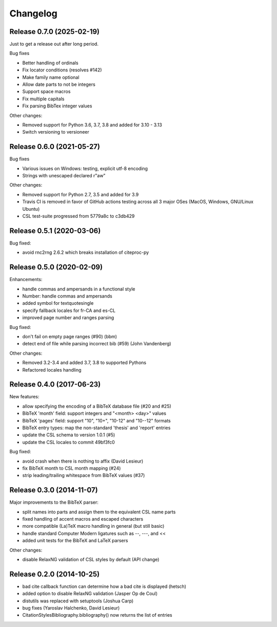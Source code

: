 Changelog
---------

Release 0.7.0 (2025-02-19)
~~~~~~~~~~~~~~~~~~~~~~~~~~

Just to get a release out after long period.

Bug fixes

* Better handling of ordinals
* Fix locator conditions (resolves #142)
* Make family name optional
* Allow date parts to not be integers
* Support space macros
* Fix multiple capitals
* Fix parsing BibTex integer values

Other changes:

* Removed support for Python 3.6, 3.7, 3.8 and added for 3.10 - 3.13
* Switch versioning to versioneer


Release 0.6.0 (2021-05-27)
~~~~~~~~~~~~~~~~~~~~~~~~~~

Bug fixes

* Various issues on Windows: testing, explicit utf-8 encoding
* Strings with unescaped \ declared r"aw"

Other changes:

* Removed support for Python 2.7, 3.5 and added for 3.9
* Travis CI is removed in favor of GitHub actions testing across
  all 3 major OSes (MacOS, Windows, GNU/Linux Ubuntu)
* CSL test-suite progressed from 5779a8c to c3db429


Release 0.5.1 (2020-03-06)
~~~~~~~~~~~~~~~~~~~~~~~~~~

Bug fixed:

* avoid rnc2rng 2.6.2 which breaks installation of citeproc-py

Release 0.5.0 (2020-02-09)
~~~~~~~~~~~~~~~~~~~~~~~~~~

Enhancements:

* handle commas and ampersands in a functional style
* Number: handle commas and ampersands
* added symbol for textquotesingle
* specify fallback locales for fr-CA and es-CL
* improved page number and ranges parsing

Bug fixed:

* don't fail on empty page ranges (#90) (bbm)
* detect end of file while parsing incorrect bib (#59) (John Vandenberg)

Other changes:

* Removed 3.2-3.4 and added 3.7, 3.8 to supported Pythons
* Refactored locales handling

Release 0.4.0 (2017-06-23)
~~~~~~~~~~~~~~~~~~~~~~~~~~

New features:

* allow specifying the encoding of a BibTeX database file (#20 and #25)
* BibTeX 'month' field: support integers and "<month> <day>" values
* BibTeX 'pages' field: support "10", "10+", "10-12" and "10--12" formats
* BibTeX entry types: map the non-standard 'thesis' and 'report' entries
* update the CSL schema to version 1.0.1 (#5)
* update the CSL locales to commit 49bf3fc0

Bug fixed:

* avoid crash when there is nothing to affix (David Lesieur)
* fix BibTeX month to CSL month mapping (#24)
* strip leading/trailing whitespace from BibTeX values (#37)

Release 0.3.0 (2014-11-07)
~~~~~~~~~~~~~~~~~~~~~~~~~~

Major improvements to the BibTeX parser:

* split names into parts and assign them to the equivalent CSL name parts
* fixed handling of accent macros and escaped characters
* more compatible (La)TeX macro handling in general (but still basic)
* handle standard Computer Modern ligatures such as --, ---, and <<
* added unit tests for the BibTeX and LaTeX parsers

Other changes:

* disable RelaxNG validation of CSL styles by default (API change)

Release 0.2.0 (2014-10-25)
~~~~~~~~~~~~~~~~~~~~~~~~~~

* bad cite callback function can determine how a bad cite is displayed (hetsch)
* added option to disable RelaxNG validation (Jasper Op de Coul)
* distutils was replaced with setuptools (Joshua Carp)
* bug fixes (Yaroslav Halchenko, David Lesieur)
* CitationStylesBibliography.bibliography() now returns the list of entries
